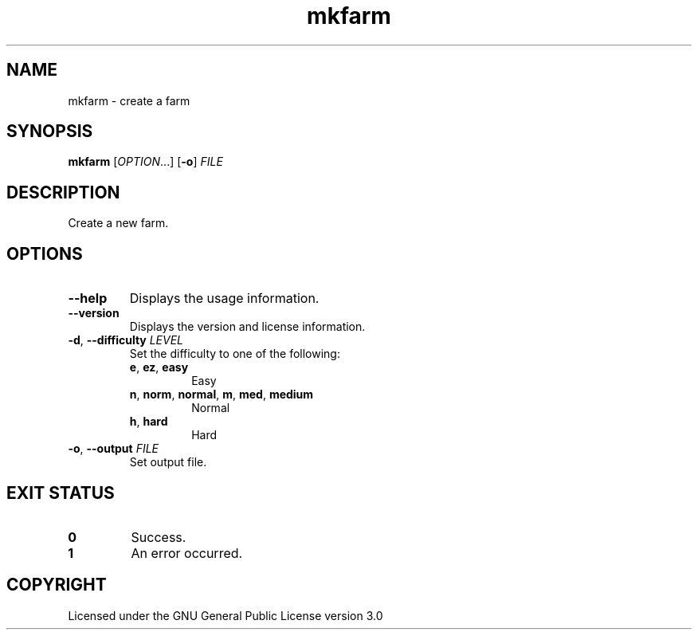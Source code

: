 .TH mkfarm 6

.SH NAME
mkfarm \- create a farm

.SH SYNOPSIS
\fBmkfarm\fR [\fIOPTION\fR...] [\fB\-o\fR] \fIFILE\fR

.SH DESCRIPTION
Create a new farm.

.SH OPTIONS
.TP
\fB\-\-help\fR
Displays the usage information.
.TP
\fB\-\-version\fR
Displays the version and license information.
.TP
\fB\-d\fR, \fB\-\-difficulty\fR \fILEVEL\fR
Set the difficulty to one of the following:
.RS
.TP
\fBe\fR, \fBez\fR, \fBeasy\fR
Easy
.TP
\fBn\fR, \fBnorm\fR, \fBnormal\fR, \fBm\fR, \fBmed\fR, \fBmedium\fR
Normal
.TP
\fBh\fR, \fBhard\fR
Hard
.RE
.TP
\fB\-o\fR, \fB\-\-output\fR \fIFILE\fR
Set output file.

.SH EXIT STATUS
.TP
\fB0\fR
Success.
.TP
\fB1\fR
An error occurred.

.SH COPYRIGHT
Licensed under the GNU General Public License version 3.0
